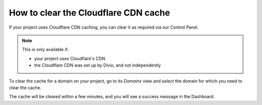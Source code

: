 .. _how-to-clear-clouflare-cache:

How to clear the Cloudflare CDN cache
=====================================

If your project uses Cloudflare CDN caching, you can clear it as required via our Control Panel. 

.. note:: 

    This is only available if: 
    
    * your project uses Cloudflare's CDN 
    * the Cloudflare CDN was set up by Divio, and not independently

To clear the cache for a domain on your project, go to its *Domains* view and *select* the domain for which you need to clear the cache. 

The cache will be cleared within a few minutes, and you will see a success message in the Dashboard.
